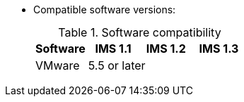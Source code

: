 // Module included in the following assemblies:
//
// IMS_1.3/assembly_Preparing_the_1_3_target_environment.adoc
[id="ref_Software_compatibility_matrix_{context}"]
* Compatible software versions:
+
.Software compatibility
[cols="1,1,1,1", options="header"]
|===
|Software |IMS 1.1 |IMS 1.2 |IMS 1.3
|VMware 3+^|5.5 or later
ifdef::rhv[]
|Red Hat Virtualization |4.2.8 2+^|4.3.4 or later
endif::rhv[]
.2+|CloudForms |4.7.0, with CFME 5.10.3 |
ifdef::rhv[]
4.7.6, with CFME 5.10.5 |5.0, with CFME xxxx
endif::rhv[]
ifdef::osp[]
4.7.6, with CFME 5.10.3 |5.0, with CFME xxxx
endif::osp[]

3+|*CFME 5.10.4 does not support migration.*
ifdef::rhv[]
You can use CFME 5.10.4 to manage the Red Hat Virtualization environment. Only the migration functionality is affected.
endif::rhv[]

ifdef::osp[]
|Red Hat OpenStack Platform 3+^|13 or later
|RHOSP V2V Image for Red Hat OpenStack Director |14.0.2 2+^|14.0.3
endif::osp[]
|===

